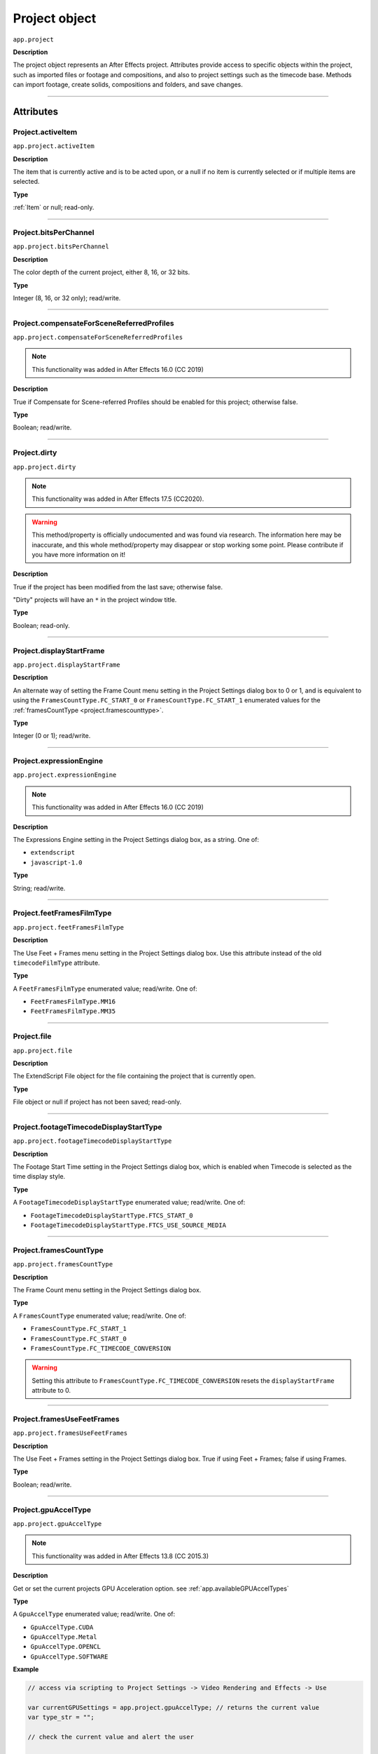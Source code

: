 .. highlight:: javascript
.. _project:

Project object
##############

``app.project``

**Description**

The project object represents an After Effects project. Attributes provide access to specific objects within the project, such as imported files or footage and compositions, and also to project settings such as the timecode base. Methods can import footage, create solids, compositions and folders, and save changes.

----

==========
Attributes
==========

.. _Project.activeItem:

Project.activeItem
*********************************************

``app.project.activeItem``

**Description**

The item that is currently active and is to be acted upon, or a null if no item is currently selected or if multiple items are selected.

**Type**

:ref:`Item` or null; read-only.

----

.. _Project.bitsPerChannel:

Project.bitsPerChannel
*********************************************

``app.project.bitsPerChannel``

**Description**

The color depth of the current project, either 8, 16, or 32 bits.

**Type**

Integer (8, 16, or 32 only); read/write.

----

.. _Project.compensateForSceneReferredProfiles:

Project.compensateForSceneReferredProfiles
*********************************************

``app.project.compensateForSceneReferredProfiles``

.. note::
   This functionality was added in After Effects 16.0 (CC 2019)

**Description**

True if Compensate for Scene-referred Profiles should be enabled for this project; otherwise false.

**Type**

Boolean; read/write.

----

.. _Project.dirty:

Project.dirty
*********************************************

``app.project.dirty``

.. note::
  This functionality was added in After Effects 17.5 (CC2020).

.. warning::
  This method/property is officially undocumented and was found via research. The information here may be inaccurate, and this whole method/property may disappear or stop working some point. Please contribute if you have more information on it!

**Description**

True if the project has been modified from the last save; otherwise false.

"Dirty" projects will have an ``*`` in the project window title.

**Type**

Boolean; read-only.

----

.. _Project.displayStartFrame:

Project.displayStartFrame
*********************************************

``app.project.displayStartFrame``

**Description**

An alternate way of setting the Frame Count menu setting in the Project Settings dialog box to 0 or 1, and is equivalent to using the ``FramesCountType.FC_START_0`` or ``FramesCountType.FC_START_1`` enumerated values for the :ref:`framesCountType <project.framescounttype>`.

**Type**

Integer (0 or 1); read/write.

----

.. _Project.expressionEngine:

Project.expressionEngine
*********************************************

``app.project.expressionEngine``

.. note::
   This functionality was added in After Effects 16.0 (CC 2019)

**Description**

The Expressions Engine setting in the Project Settings dialog box, as a string. One of:

- ``extendscript``
- ``javascript-1.0``

**Type**

String; read/write.

----

.. _Project.feetFramesFilmType:

Project.feetFramesFilmType
*********************************************

``app.project.feetFramesFilmType``

**Description**

The Use Feet + Frames menu setting in the Project Settings dialog box. Use this attribute instead of the old ``timecodeFilmType`` attribute.

**Type**

A ``FeetFramesFilmType`` enumerated value; read/write. One of:

-  ``FeetFramesFilmType.MM16``
-  ``FeetFramesFilmType.MM35``

----

.. _Project.file:

Project.file
*********************************************

``app.project.file``

**Description**

The ExtendScript File object for the file containing the project that is currently open.

**Type**

File object or null if project has not been saved; read-only.

----

.. _Project.footageTimecodeDisplayStartType:

Project.footageTimecodeDisplayStartType
*********************************************

``app.project.footageTimecodeDisplayStartType``

**Description**

The Footage Start Time setting in the Project Settings dialog box, which is enabled when Timecode is selected as the time display style.

**Type**

A ``FootageTimecodeDisplayStartType`` enumerated value; read/write. One of:

-  ``FootageTimecodeDisplayStartType.FTCS_START_0``
-  ``FootageTimecodeDisplayStartType.FTCS_USE_SOURCE_MEDIA``

----

.. _Project.framesCountType:

Project.framesCountType
*********************************************

``app.project.framesCountType``

**Description**

The Frame Count menu setting in the Project Settings dialog box.

**Type**

A ``FramesCountType`` enumerated value; read/write. One of:

-  ``FramesCountType.FC_START_1``
-  ``FramesCountType.FC_START_0``
-  ``FramesCountType.FC_TIMECODE_CONVERSION``

.. WARNING:: Setting this attribute to ``FramesCountType.FC_TIMECODE_CONVERSION`` resets the ``displayStartFrame`` attribute to 0.

----

.. _Project.framesUseFeetFrames:

Project.framesUseFeetFrames
*********************************************

``app.project.framesUseFeetFrames``

**Description**

The Use Feet + Frames setting in the Project Settings dialog box. True if using Feet + Frames; false if using Frames.

**Type**

Boolean; read/write.

----

.. _Project.gpuAccelType:

Project.gpuAccelType
*********************************************

``app.project.gpuAccelType``

.. note::
   This functionality was added in After Effects 13.8 (CC 2015.3)

**Description**

Get or set the current projects GPU Acceleration option.
see :ref:`app.availableGPUAccelTypes`

**Type**

A ``GpuAccelType`` enumerated value; read/write. One of:

- ``GpuAccelType.CUDA``
- ``GpuAccelType.Metal``
- ``GpuAccelType.OPENCL``
- ``GpuAccelType.SOFTWARE``

**Example**

.. code:: javascript

    // access via scripting to Project Settings -> Video Rendering and Effects -> Use

    var currentGPUSettings = app.project.gpuAccelType; // returns the current value
    var type_str = "";

    // check the current value and alert the user

    switch (currentGPUSettings) {
        case GpuAccelType.CUDA:
            type_str = "CUDA";
            break;
        case GpuAccelType.METAL:
            type_str = "Metal";
            break;
        case GpuAccelType.OPENCL:
            type_str = "OpenCL";
            break;
        case GpuAccelType.SOFTWARE:
            type_str = "Software";
            break;
        default:
            type_str = "UNKNOWN";
    }

    alert("Your current setting is " + type_str);

    // set the value to Metal
    app.project.gpuAccelType = GpuAccelType.METAL;

----

.. _Project.items:

Project.items
*********************************************

``app.project.items``

**Description**

All of the items in the project.

**Type**

:ref:`ItemCollection`; read-only.

----

.. _Project.linearBlending:

Project.linearBlending
*********************************************

``app.project.linearBlending``

**Description**

True if linear blending should be used for this project; otherwise false.

**Type**

Boolean; read/write.

----

.. _Project.linearizeWorkingSpace:

Project.linearizeWorkingSpace
*********************************************

``app.project.linearizeWorkingSpace``

.. note::
   This functionality was added in After Effects 16.0 (CC 2019)

**Description**

True if Linearize Working Space should be enabled for this project; otherwise false.

**Type**

Boolean; read/write.

----

.. _Project.numItems:

Project.numItems
*********************************************

``app.project.numItems``

**Description**

The total number of items contained in the project, including folders and all types of footage.

**Type**

Integer; read-only.

**Example**

.. code:: javascript

    var numItems = app.project.numItems;
    alert("There are " + numItems + " items in this project.")

----

.. _Project.removeUnusedFootage:

Project.removeUnusedFootage()
*********************************************

``app.project.removeUnusedFootage()``

**Description**

Removes unused footage from the project. Same as the File > Remove Unused Footage command.

**Parameters**

None.

**Returns**

Integer; the total number of FootageItem objects removed.

----

.. _Project.renderQueue:

Project.renderQueue
*********************************************

``app.project.renderQueue``

**Description**

The renderqueue of the project.

**Type**

:ref:`RenderQueue`; read-only.

----

.. _Project.revision:

Project.revision
*********************************************

``app.project.revision``

**Description**

The current revision of the project. Every user action increases the revision number. New project starts at revision 1.

**Type**

Integer; the current revision version of the project; read-only.

----

.. _Project.rootFolder:

Project.rootFolder
*********************************************

``app.project.rootFolder``

**Description**

The root folder containing the contents of the project; this is a virtual folder that contains all items in the Project panel, but not items contained inside other folders in the Project panel.

**Type**

:ref:`FolderItem`; read-only.

----

.. _Project.selection:

Project.selection
*********************************************

``app.project.selection``

**Description**

All items selected in the Project panel, in the sort order shown in the Project panel.

**Type**

Array of :ref:`Item objects <item>`; read-only.

----

.. _Project.timeDisplayType:

Project.timeDisplayType
*********************************************

``app.project.timeDisplayType``

**Description**

The time display style, corresponding to the Time Display Style section in the Project Settings dialog box.

**Type**

A ``TimeDisplayType`` enumerated value; read/write. One of:

-  ``TimeDisplayType.FRAMES``
-  ``TimeDisplayType.TIMECODE``

----

.. _Project.toolType:

Project.toolType
*********************************************

``app.project.toolType``

.. note::
    This functionality was added in After Effects 14.0 (CC 2017)

**Description**

Get and sets the active tool in the Tools panel.

**Type**

A ``ToolType`` enumerated value; read/write. One of:

- ``ToolType.Tool_Arrow``: Selection Tool
- ``ToolType.Tool_Rotate``: Rotation Tool
- ``ToolType.Tool_CameraMaya``: Unified Camera Tool
- ``ToolType.Tool_CameraOrbit``: Orbit Camera Tool
- ``ToolType.Tool_CameraTrackXY``: Track XY Camera Tool
- ``ToolType.Tool_CameraTrackZ``: Track Z Camera Tool
- ``ToolType.Tool_Paintbrush``: Brush Tool
- ``ToolType.Tool_CloneStamp``: Clone Stamp Tool
- ``ToolType.Tool_Eraser``: Eraser Tool
- ``ToolType.Tool_Hand``: Hand Tool
- ``ToolType.Tool_Magnify``: Zoom Tool
- ``ToolType.Tool_PanBehind``: Pan Behind (Anchor Point) Tool
- ``ToolType.Tool_Rect``: Rectangle Tool
- ``ToolType.Tool_RoundedRect``: Rounded Rectangle Tool
- ``ToolType.Tool_Oval``: Ellipse Tool
- ``ToolType.Tool_Polygon``: Polygon Tool
- ``ToolType.Tool_Star``: Star Tool
- ``ToolType.Tool_TextH``: Horizontal Type Tool
- ``ToolType.Tool_TextV``: Vertical Type Tool
- ``ToolType.Tool_Pen``: Pen Tool
- ``ToolType.Tool_Feather``: Mask Feather Tool
- ``ToolType.Tool_PenPlus``: Add Vertex Tool
- ``ToolType.Tool_PenMinus``: Delete Vertex Tool
- ``ToolType.Tool_PenConvert``: Convert Vertex Tool
- ``ToolType.Tool_Pin``: Puppet Pin Tool
- ``ToolType.Tool_PinStarch``: Puppet Starch Tool
- ``ToolType.Tool_PinDepth``: Puppet Overlap Tool
- ``ToolType.Tool_Quickselect``: Roto Brush Tool
- ``ToolType.Tool_Hairbrush``: Refine Edge Tool

**Examples**

The following sample code checks the current tool, and if it is not the Unified Camera Tool, sets the current tool to that:

.. code:: javascript

    // Check the current tool, then set it to Unified Camera Tool (UCT).
    // Assume a composition is selected in the project.
    var comp = app.project.activeItem;
    if (comp instanceof CompItem) {
        // Add a camera to the current comp. (Requirement for UCT)
        var cameraLayer = comp.layers.addCamera("Test Camera", [comp.width / 2, comp.height / 2]);
        comp.openInViewer();

        // If the currently selected tool is not one of the camera tools, set it to UCT.
        if (( app.project.toolType !== ToolType.Tool_CameraMaya) &&
            ( app.project.toolType !== ToolType.Tool_CameraOrbit ) &&
            ( app.project.toolType !== ToolType.Tool_CameraTrackXY) &&
            ( app.project.toolType !== ToolType.Tool_CameraTrackZ)) {
                app.project.toolType = ToolType.Tool_CameraMaya;
            }
    }

The following sample code uses the new app.project.toolType attribute to create a 360-degrees composition (environment layer and camera) from a selected footage item or composition selected in the Project panel. This script a good starting point for building VR compositions from equirectangular footage:

.. code:: javascript

    // Create a 360 VR comp from a footage item or comp selected in the Project panel.

    var item = app.project.activeItem;
    if (item !== null && (item.typeName === "Footage" || item.typeName === "Composition")) {
        // Create a comp with the footage.
        var comp = app.project.items.addComp(item.name, item.width, item.height, item.pixelAspect, item.duration, item.frameRate);
        var layers = comp.layers;
        var footageLayer = layers.add(item);

        // Apply the CC Environment effect and create a camera.
        var effect = footageLayer.Effects.addProperty("CC Environment");
        var camera = layers.addCamera("360 Camera", [item.width / 2, item.height / 2]);
        comp.openInViewer();
        app.project.toolType = ToolType.Tool_CameraMaya;
    } else {
        alert("Select a single footage item or composition in the Project panel.");
    }

----

.. _Project.transparencyGridThumbnails:

Project.transparencyGridThumbnails
*********************************************

``app.project.transparencyGridThumbnails``

**Description**

When true, thumbnail views use the transparency checkerboard pattern.

**Type**

Boolean; read/write.

----

.. _Project.workingGamma:

Project.workingGamma
********************

``app.project.workingGamma``

**Description**

The current project's working gamma value, either 2.2 or 2.4. Setting values other than 2.2 or 2.4 will cause a scripting error. Note that when the project's color working space is set, the working gamma value is ignored by After Effects.

**Type**

Number; read/write.

**Examples**

* To set the working gamma to 2.4 (Rec. 709): ``app.project.workingGamma = 2.4;``
* To get the current working gamma: ``var currentGamma = app.project.workingGamma;``

----

.. _Project.workingSpace:

Project.workingSpace
********************

``app.project.workingSpace``

**Description**

A string which is the color profile description for the project's color working space. To set the working space to None, set ``workingSpace`` to an empty string.

Use ``app.project.listColorProfiles()`` to return an array of available color profile descriptions that can be used to set the color working space.

**Type**

String; read/write.

**Examples**

* To set the working space to Rec.709 Gamma 2.4: ``app.project.workingSpace = "Rec.709 Gamma 2.4";``
* To set the working space to None: ``app.project.workingSpace = "";``
* To get the current working space: ``var currentSpace = app.project.workingSpace;``

----

.. _Project.xmpPacket:

Project.xmpPacket
*********************************************

``app.project.xmpPacket``

**Description**

The project's XMP metadata, stored as RDF (XML-based). For more information on XMP, see the `JavaScript Tools Guide <http://estk.aenhancers.com/>`_.

**Type**

String; read/write.

**Example**

The following example code accesses the XMP metadata of the current project, and modifies the Label project metadata field.

.. code:: javascript

    var proj = app.project;

    // load the XMPlibrary as an ExtendScript ExternalObject
    if (ExternalObject.AdobeXMPScript === undefined){
        ExternalObject.AdobeXMPScript = new ExternalObject('lib:AdobeXMPScript');
    }
    var mdata = new XMPMeta(app.project.xmpPacket); //get the project's XMPmetadata
    // update the Label project metadata's value
    var schemaNS = XMPMeta.getNamespaceURI("xmp");
    var propName = "xmp:Label";
    try{
        mdata.setProperty(schemaNS, propName, "finalversion...no, really!");
    } catch (e) {
        alert(e);
    }

    app.project.xmpPacket = mdata.serialize();

----

=======
Methods
=======

.. _Project.autoFixExpressions:

Project.autoFixExpressions()
*********************************************

``app.project.autoFixExpressions(oldText, newText)``

**Description**

Automatically replaces text found in broken expressions in the project, if the new text causes the expression to evaluate without errors.

**Parameters**

===========  ======================
``oldText``  The text to replace.
``newText``  The new text.
===========  ======================

**Returns**

Nothing.

----

.. _Project.close:

Project.close()
*********************************************

``app.project.close(closeOptions)``

**Description**

Closes the project with the option of saving changes automatically, prompting the user to save changes or closing without saving changes.

**Parameters**

================  ============================================================
``closeOptions``  Action to be performed on close. A ``CloseOptions``
                  enumerated value, one of:

                  -  ``CloseOptions.DO_NOT_SAVE_CHANGES``: Close without
                     saving.
                  -  ``CloseOptions.PROMPT_TO_SAVE_CHANGES``:Prompt for
                     whether to save changes before close.
                  -  ``CloseOptions.SAVE_CHANGES``: Save automatically on
                     close.
================  ============================================================

**Returns**

Boolean. True on success. False if the file has not been previously saved, the user is prompted, and the user cancels the save.

----

.. _Project.consolidateFootage:

Project.consolidateFootage()
*********************************************

``app.project.consolidateFootage()``

**Description**

Consolidates all footage in the project. Same as the File > Consolidate All Footage command.

**Parameters**

None.

**Returns**

Integer; the total number of footage items removed.

----

.. _Project.importFile:

Project.importFile()
*********************************************

``app.project.importFile(importOptions)``

**Description**

Imports the file specified in the specified ImportOptions object, using the specified options. Same as the File > Import File command. Creates and returns a new FootageItem object from the file, and adds it to the project's items array.

**Parameters**

=================   =====================================================
``importOptions``   An :ref:`ImportOptions` specifying the file to
                    import and the options for the operation.
=================   =====================================================

**Returns**

:ref:`FootageItem`.

**Example**

.. code:: javascript

    app.project.importFile(new ImportOptions(new File("sample.psd"));

----

.. _Project.setDefaultImportFolder:

Project.setDefaultImportFolder
******************************

``app.project.setDefaultImportFolder(folder)``

**Description**

Sets the folder that will be shown in the file import dialog. This location will be used as an override until setDefaultImportFolder() is called with no parameters, or until After Effects is quit.

**Parameters**

==========   ===========================
``folder``   ExtendScript Folder object.
==========   ===========================

**Returns**

Boolean; indicates if the operation was successful.

**Examples**

Any of the following will set the default import folder to C:/My Folder:

* ``var myFolder = new Folder("C:/My Folder"); app.project.setDefaultImportFolder(myFolder);``
* ``app.project.setDefaultImportFolder(new Folder("C:/My Folder"));``
* ``app.project.setDefaultImportFolder(Folder("C:/My Folder"));``

Note: if the path refers to an existing file and not a folder, the Folder function returns a File object instead of a Folder object, which will cause ``setDefaultImportFolder()`` to return false.

To set the default import folder to the current user's desktop folder: ``app.project.setDefaultImportFolder(Folder.desktop);``

To disable the default folder, call ``setDefaultImportFolder()`` with no parameters: ``app.project.setDefaultImportFolder();``

----

.. _Project.importFileWithDialog:

Project.importFileWithDialog()
*********************************************

``app.project.importFileWithDialog()``

**Description**

Shows an Import File dialog box. Same as the File > Import > File command.

**Returns**

Array of :ref:`Item objects <item>` created during import; or null if the user cancels the dialog box.

----

.. _Project.importPlaceholder:

Project.importPlaceholder()
*********************************************

``app.project.importPlaceholder(name, width, height, frameRate, duration)``

**Description**

Creates and returns a new PlaceholderItem and adds it to the project's items array. Same as the File > Import > Placeholder command.

**Parameters**

==============  ===============================================================
``name``        A string containing the name of the placeholder.
``width``       The width of the placeholder in pixels, an integer in the range
                ``[4..30000]``.
``height``      The height of the placeholder in pixels, an integer in the
                range ``[4..30000]``.
``frameRate``   The frame rate of the placeholder, a floating-point value in
                the range ``[1.0..99.0]``.
``duration``    The duration of the placeholder in seconds, a floating-point
                value in the range ``[0.0..10800.0]``.
==============  ===============================================================

**Returns**

PlaceholderItem object.

----

.. _Project.item:

Project.item()
*********************************************

``app.project.item(index)``

**Description**

Retrieves an item at a specified index position.

**Parameters**

=========  ====================================================================
``index``  The index position of the item, an integer. The first item is at
           index 1.
=========  ====================================================================

**Returns**

:ref:`Item`.

----

.. _Project.itemByID:

Project.itemByID()
*********************************************

``app.project.itemByID(id)``

.. note::
   This functionality was added in After Effects 13.0 (CC 2014)

**Description**

Retrieves an item by its :ref:`Item ID <Item.id>`

**Parameters**

======  ====================================================================
``id``  The ID of an item, an integer.
======  ====================================================================

**Returns**

:ref:`Item`.

----

.. _Project.layerByID:

Project.layerByID()
*********************************************

``app.project.layerByID(id)``

**Description**

Instance method on Project which, when given a valid ID value, returns the Layer object in the Project with that given ID.

**Parameters**

===========     ======================
``id``          A non-negative integer representing the ID of the Layer to be retrieved from the Project.
===========     ======================

**Returns**

:ref:`Layer` with the given ID if it exists on the project; otherwise null. Non-valid IDs will throw an exception stating that the input parameter is not an unsigned integer.

**Example**

.. code:: javascript

   var firstComp = app.project.item(1);
   var firstLayer = firstComp.layer(1);
   var layerID = firstLayer.id;

   if (app.project.layerByID(layerID) === firstLayer) {
      alert("You can get the Layer from the ID!");
   }


----

.. _Project.reduceProject:

Project.reduceProject()
*********************************************

``app.project.reduceProject(array_of_items)``

**Description**

Removes all items from the project except those specified. Same as the File > Reduce Project command.

**Parameters**

==================  ===========================================================
``array_of_items``  An array containing the :ref:`Item objects <item>` that are
                    to be kept.
==================  ===========================================================

**Returns**

Integer; the total number of items removed.

**Example**

.. code:: javascript

    var items = [];
    items[items.length] = app.project.item(1);
    items[items.length] = app.project.item(3);
    app.project.reduceProject(items);

----

.. _Project.save:

Project.save()
*********************************************

``app.project.save([file])``

**Description**

Saves the project. The same as the File > Save or File > Save As command. If the project has never previously been saved and no file is specified, prompts the user for a location and file name. Pass a File object to save a project to a new file without prompting.

**Parameters**

========  ============================================================
``file``  Optional. An ExtendScript File object for the file to save.
========  ============================================================

**Returns**

None.

----

.. _Project.saveWithDialog:

Project.saveWithDialog()
*********************************************

``app.project.saveWithDialog()``

**Description**

Shows the Save dialog box. The user can name a file with a location and save the project, or click Cancel to exit the dialog box.

**Parameters**

None.

**Returns**

Boolean; true if the project was saved.

----

.. _Project.showWindow:

Project.showWindow()
*********************************************

``app.project.showWindow(doShow)``

**Description**

Shows or hides the Project panel.

**Parameters**

==========  ===================================================================
``doShow``  When true, show the Project panel. When false, hide the Project
            panel.
==========  ===================================================================

**Returns**

Nothing.

----

.. _Project.listColorProfiles:

Project.listColorProfiles()
***************************

``app.project.listColorProfiles()``

**Description**

Returns an array of color profile descriptions that can be set as the project's color working space.

**Parameters**

None.

**Returns**

Array of strings.

----

=============
Team Projects
=============

.. _Project.newTeamProject:

Project.newTeamProject()
*********************************************

``app.project.newTeamProject(teamProjectName, description)``

.. note::
   This functionality was added in After Effects 14.2 (CC 2017.1)

**Description**

Creates a new team project.

**Parameters**

===================  =================================================
``teamProjectName``  Team project name, string value.
``description``      Optional. Team project description, string value.
===================  =================================================

**Returns**

Boolean. ``True`` if the team project is successfully created, ``false`` otherwise.

----

.. _Project.openTeamProject:

Project.openTeamProject()
*********************************************

``app.project.openTeamProject(teamProjectName)``

.. note::
   This functionality was added in After Effects 14.2 (CC 2017.1)

**Description**

Opens a team project.

**Parameters**

===================  ================================
``teamProjectName``  Team project name, string value.
===================  ================================

**Returns**

Boolean. ``True`` if the team project is successfully opened, ``false`` otherwise.

----

.. _Project.shareTeamProject:

Project.shareTeamProject()
*********************************************

``app.project.shareTeamProject(comment)``

.. note::
   This functionality was added in After Effects 14.2 (CC 2017.1)

**Description**

Shares the currently open team project.

**Parameters**

===========  ================================
``comment``  Comment, string value. Optional.
===========  ================================

**Returns**

Boolean. ``True`` if the team project is successfully shared, ``false`` otherwise.

----

.. _Project.syncTeamProject:

Project.syncTeamProject()
*********************************************

``app.project.syncTeamProject()``

.. note::
   This functionality was added in After Effects 14.2 (CC 2017.1)

**Description**

Syncs the currently open team project.

**Returns**

Boolean. ``True`` if the team project is successfully synced, ``false`` otherwise.

----

.. _Project.closeTeamProject:

Project.closeTeamProject()
*********************************************

``app.project.closeTeamProject()``

.. note::
   This functionality was added in After Effects 14.2 (CC 2017.1)

**Description**

Closes a currently open team project.

**Returns**

Boolean. ``True`` if the team project is successfully closed, ``false`` otherwise.

----

.. _Project.convertTeamProjectToProject:

Project.convertTeamProjectToProject()
*********************************************

``app.project.convertTeamProjectToProject(project_file)``

.. note::
   This functionality was added in After Effects 14.2 (CC 2017.1)

**Description**

Converts a team project to an After Effects project on a local disk.

**Parameters**

================  ======================================================================
``project_file``  File object for the local After Effects project.
                  File extension should be either .aep or .aet (.aepx is not supported).
================  ======================================================================

**Returns**

Boolean. ``True`` if the team project is successfully converted, ``false`` otherwise.

----

.. _Project.listTeamProjects:

Project.listTeamProjects()
*********************************************

``app.project.listTeamProjects()``

.. note::
   This functionality was added in After Effects 14.2 (CC 2017.1)

**Description**

Returns an array containing the name strings for all team projects available for the current user.
Archived Team Projects are not included.

**Returns**

Array of strings.

----

.. _Project.isTeamProjectOpen:

Project.isTeamProjectOpen()
*********************************************

``app.project.isTeamProjectOpen(teamProjectName)``

.. note::
   This functionality was added in After Effects 14.2 (CC 2017.1)

**Description**

Checks whether specified team project is currently open.

**Parameters**

===================  ================================
``teamProjectName``  Team project name, string value.
===================  ================================

**Returns**

Boolean. ``True`` if the specified team project is currently open, ``false`` otherwise.

----

.. _Project.isAnyTeamProjectOpen:

Project.isAnyTeamProjectOpen()
*********************************************

``app.project.isAnyTeamProjectOpen()``

.. note::
   This functionality was added in After Effects 14.2 (CC 2017.1)

**Description**

Checks whether any team project is currently open.

**Returns**

Boolean. ``True`` if any team project is currently open, ``false`` otherwise.

----

.. _Project.isTeamProjectEnabled:

Project.isTeamProjectEnabled()
*********************************************

``app.project.isTeamProjectEnabled()``

.. note::
   This functionality was added in After Effects 14.2 (CC 2017.1)

**Description**

Checks whether or not team project is enabled for After Effects. (This will almost always return true.)

**Returns**

Boolean. ``True`` if team project is currently enabled, ``false`` otherwise.

----

.. _Project.isLoggedInToTeamProject:

Project.isLoggedInToTeamProject()
*********************************************

``app.project.isLoggedInToTeamProject()``

.. note::
   This functionality was added in After Effects 14.2 (CC 2017.1)

**Description**

Checks whether or not the client (After Effects) is currently logged into the team project server.

**Returns**

Boolean. ``True`` if the client (After Effects) is currently logged into the team projects server, ``false`` otherwise.

----

.. _Project.isSyncCommandEnabled:

Project.isSyncCommandEnabled()
*********************************************

``app.project.isSyncCommandEnabled()``

.. note::
   This functionality was added in After Effects 14.2 (CC 2017.1)

**Description**

Checks whether or not the Sync command is enabled.

**Returns**

Boolean. ``True`` if the team projects Sync command is enabled, ``false`` otherwise.

----

.. _Project.isShareCommandEnabled:

Project.isShareCommandEnabled()
*********************************************

``app.project.isShareCommandEnabled()``

.. note::
   This functionality was added in After Effects 14.2 (CC 2017.1)

**Description**

Checks whether or not the Share command is enabled.

**Returns**

Boolean. ``True`` if the team projects Share command is enabled, ``false`` otherwise.

----

.. _Project.isResolveCommandEnabled:

Project.isResolveCommandEnabled()
*********************************************

``app.project.isResolveCommandEnabled()``

.. note::
   This functionality was added in After Effects 14.2 (CC 2017.1)

**Description**

Checks whether or not the Resolve command is enabled.

**Returns**

Boolean. ``True`` if the team projects Resolve command is enabled, ``false`` otherwise.

----

.. _Project.resolveConflict:

Project.resolveConflict()
*********************************************

``app.project.resolveConflict(ResolveType)``

.. note::
   This functionality was added in After Effects 14.2 (CC 2017.1)

**Description**

Resolves a conflict between the open team project and the version on the team projects server, using the specified resolution method.

**Parameters**

===============  ===================================================================================
``ResolveType``  The type of conflict resolution to use. A ``ResolveType`` enumerated value, one of:

                  -  ``ResolveType.ACCEPT_THEIRS``: Take the shared version.
                     The shared version replaces your version.
                  -  ``ResolveType.ACCEPT_YOURS``: Keep your version of the project.
                     The shared version is not taken.
                  -  ``ResolveType.ACCEPT_THEIRS_AND_COPY``: Copy and rename your version,
                     then take the shared version. The shared version replaces your original version
===============  ===================================================================================

**Returns**

Boolean. ``True`` if the resolution of the specified type was successful, ``false`` otherwise.
